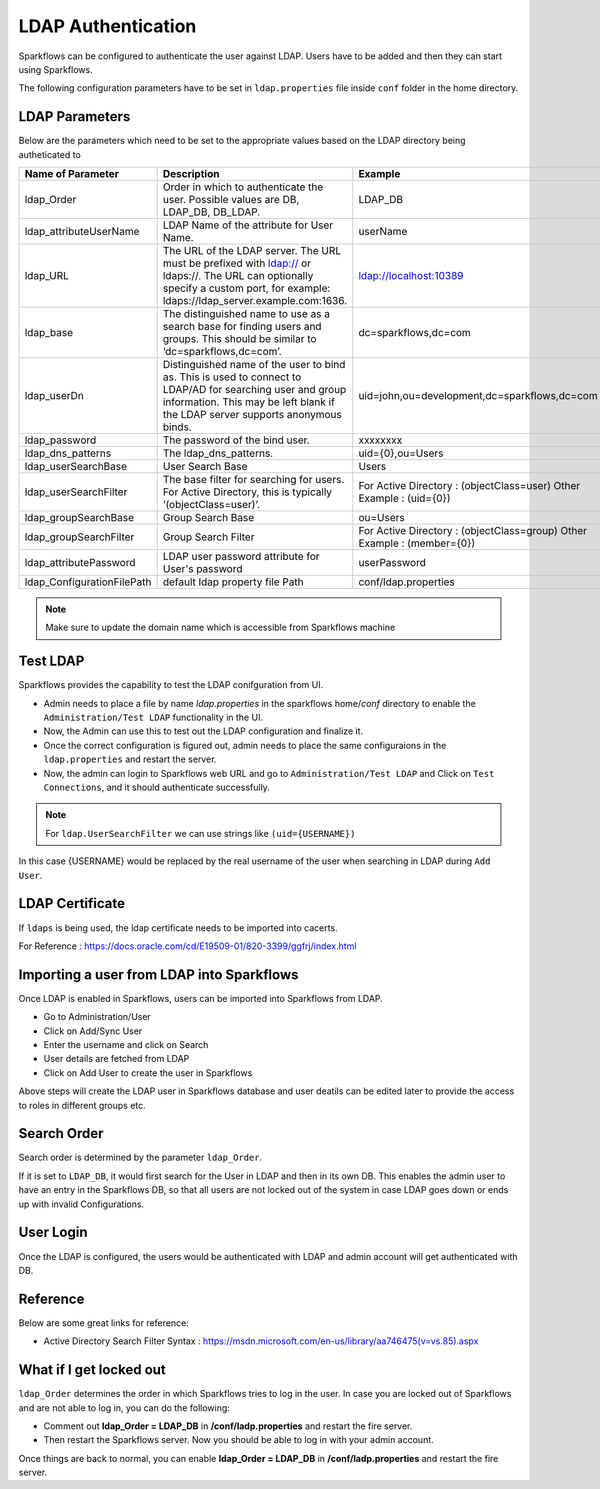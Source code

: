 LDAP Authentication
===================

Sparkflows can be configured to authenticate the user against LDAP. Users have to be added and then they can start using Sparkflows.

The following configuration parameters have to be set in ``ldap.properties`` file inside ``conf`` folder in the home directory.

.. figure:: ../..//_assets/installation/ldap/ldap_properties_screen.PNG
   :alt: LDAP 
   :width: 80%
   
   

LDAP Parameters
---------------

Below are the parameters which need to be set to the appropriate values based on the LDAP directory being autheticated to

.. list-table::
   :widths: 10 30 15
   :header-rows: 1

   * - Name of Parameter
     - Description
     - Example
   * - ldap_Order
     - Order in which to authenticate the user. Possible values are DB, LDAP_DB, DB_LDAP.
     - LDAP_DB
   * - ldap_attributeUserName
     - LDAP Name of the attribute for User Name.
     - userName  
   * - ldap_URL
     - The URL of the LDAP server. The URL must be prefixed with ldap:// or ldaps://. The URL can optionally specify a custom port, for example: ldaps://ldap_server.example.com:1636.
     - ldap://localhost:10389
   * - ldap_base
     - The distinguished name to use as a search base for finding users and groups. This should be similar to ‘dc=sparkflows,dc=com’.
     - dc=sparkflows,dc=com
   * - ldap_userDn
     - Distinguished name of the user to bind as. This is used to connect to LDAP/AD for searching user and group information. This may be left blank if the LDAP server supports anonymous binds.
     - uid=john,ou=development,dc=sparkflows,dc=com
   * - ldap_password
     - The password of the bind user.
     - xxxxxxxx
   * - ldap_dns_patterns
     - The ldap_dns_patterns.
     - uid={0},ou=Users
   * - ldap_userSearchBase
     - User Search Base
     - Users
   * - ldap_userSearchFilter
     - The base filter for searching for users. For Active Directory, this is typically ‘(objectClass=user)’.
     - For Active Directory : (objectClass=user)     Other Example : (uid={0})
   * - ldap_groupSearchBase
     - Group Search Base
     - ou=Users
   * - ldap_groupSearchFilter
     - Group Search Filter
     - For Active Directory : (objectClass=group)     Other Example : (member={0}) 
   * - ldap_attributePassword
     - LDAP user password attribute for User's password
     - userPassword
   * - ldap_ConfigurationFilePath
     - default ldap property file Path
     - conf/ldap.properties

.. note:: Make sure to update the domain name which is accessible from Sparkflows machine

Test LDAP
------

Sparkflows provides the capability to test the LDAP conifguration from UI.

* Admin needs to place a file by name `ldap.properties` in the sparkflows home/`conf` directory to enable the ``Administration/Test LDAP`` functionality in the UI.
* Now, the Admin can use this to test out the LDAP configuration and finalize it. 
* Once the correct configuration is figured out, admin needs to place the same configuraions in the ``ldap.properties`` and restart the server. 
* Now, the admin can login to Sparkflows web URL and go to ``Administration/Test LDAP`` and Click on ``Test Connections``, and it should authenticate successfully.

.. figure:: ../..//_assets/installation/ldap/ldap_test_config.PNG
   :alt: LDAP 
   :width: 80%

.. figure:: ../..//_assets/installation/ldap/ldap_test_connections.PNG
   :alt: LDAP 
   :width: 80%

     
.. note:: For ``ldap.UserSearchFilter`` we can use strings like ``(uid={USERNAME})``  
In this case {USERNAME} would be replaced by the real username of the user when searching in LDAP during ``Add User``.
     
LDAP Certificate
----------------

If ``ldaps`` is being used, the ldap certificate needs to be imported into cacerts.

For Reference : https://docs.oracle.com/cd/E19509-01/820-3399/ggfrj/index.html

Importing a user from LDAP into Sparkflows
------------------------------------------

Once LDAP is enabled in Sparkflows, users can be imported into Sparkflows from LDAP.

* Go to Administration/User
* Click on Add/Sync User
* Enter the username and click on Search
* User details are fetched from LDAP
* Click on Add User to create the user in Sparkflows

Above steps will create the LDAP user in Sparkflows database and user deatils can be edited later to provide the access to roles in  different groups etc.


Search Order
-----------

Search order is determined by the parameter ``ldap_Order``.

If it is set to ``LDAP_DB``, it would first search for the User in LDAP and then in its own DB. This enables the admin user to have an entry in the Sparkflows DB, so that all users are not locked out of the system in case LDAP goes down or ends up with invalid Configurations.


User Login
----------

Once the LDAP is configured, the users would be authenticated with LDAP and admin account will get authenticated with DB.

Reference
---------

Below are some great links for reference:

* Active Directory Search Filter Syntax : https://msdn.microsoft.com/en-us/library/aa746475(v=vs.85).aspx


What if I get locked out
------------------------

``ldap_Order`` determines the order in which Sparkflows tries to log in the user.
In case you are locked out of Sparkflows and are not able to log in, you can do the following:

* Comment out **ldap_Order = LDAP_DB** in **/conf/ladp.properties** and restart the fire server.

* Then restart the Sparkflows server. Now you should be able to log in with your admin account.

Once things are back to normal, you can enable **ldap_Order = LDAP_DB** in **/conf/ladp.properties** and restart the fire server.

